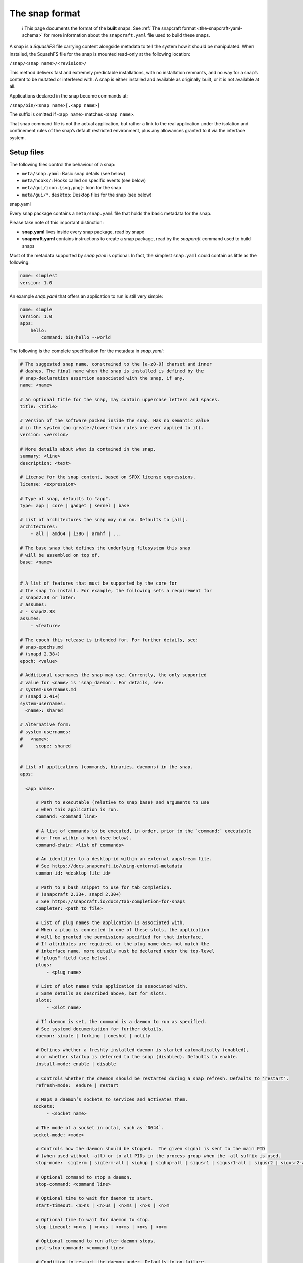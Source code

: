 .. 698.md

.. _the-snap-format:

The snap format
===============

   ℹ This page documents the format of the **built** snaps. See :ref:`The snapcraft format <the-snapcraft-yaml-schema>` for more information about the ``snapcraft.yaml`` file used to build these snaps.

A snap is a *SquashFS* file carrying content alongside metadata to tell the system how it should be manipulated. When installed, the SquashFS file for the snap is mounted read-only at the following location:

``/snap/<snap name>/<revision>/``

This method delivers fast and extremely predictable installations, with no installation remnants, and no way for a snap’s content to be mutated or interfered with. A snap is either installed and available as originally built, or it is not available at all.

Applications declared in the snap become commands at:

``/snap/bin/<snap name>[.<app name>]``

The suffix is omitted if ``<app name>`` matches ``<snap name>``.

That snap command file is not the actual application, but rather a link to the real application under the isolation and confinement rules of the snap’s default restricted environment, plus any allowances granted to it via the interface system.

Setup files
-----------

The following files control the behaviour of a snap:

-  ``meta/snap.yaml``: Basic snap details (see below)
-  ``meta/hooks/``: Hooks called on specific events (see below)
-  ``meta/gui/icon.{svg,png}``: Icon for the snap
-  ``meta/gui/*.desktop``: Desktop files for the snap (see below)

.. raw:: html

   <h3 id="the-snap-format-heading--snapyaml">

snap.yaml

.. raw:: html

   </h3>

Every snap package contains a ``meta/snap.yaml`` file that holds the basic metadata for the snap.

Please take note of this important distinction:

-  **snap.yaml** lives inside every snap package, read by snapd
-  **snapcraft.yaml** contains instructions to create a snap package, read by the *snapcraft* command used to build snaps

Most of the metadata supported by *snap.yaml* is optional. In fact, the simplest ``snap.yaml`` could contain as little as the following:

.. code:: yaml

   name: simplest
   version: 1.0

An example *snap.yaml* that offers an application to run is still very simple:

.. code:: yaml

   name: simple
   version: 1.0
   apps:
       hello:
           command: bin/hello --world

The following is the complete specification for the metadata in *snap.yaml*:

.. code:: yaml

   # The suggested snap name, constrained to the [a-z0-9] charset and inner
   # dashes. The final name when the snap is installed is defined by the
   # snap-declaration assertion associated with the snap, if any.
   name: <name>

   # An optional title for the snap, may contain uppercase letters and spaces.
   title: <title>

   # Version of the software packed inside the snap. Has no semantic value
   # in the system (no greater/lower-than rules are ever applied to it).
   version: <version>

   # More details about what is contained in the snap.
   summary: <line>
   description: <text>

   # License for the snap content, based on SPDX license expressions.
   license: <expression>

   # Type of snap, defaults to "app".
   type: app | core | gadget | kernel | base

   # List of architectures the snap may run on. Defaults to [all].
   architectures:
       - all | amd64 | i386 | armhf | ...

   # The base snap that defines the underlying filesystem this snap
   # will be assembled on top of.
   base: <name>


   # A list of features that must be supported by the core for
   # the snap to install. For example, the following sets a requirement for
   # snapd2.38 or later:
   # assumes:
   # - snapd2.38
   assumes:
       - <feature>

   # The epoch this release is intended for. For further details, see:
   # snap-epochs.md
   # (snapd 2.38+)
   epoch: <value>

   # Additional usernames the snap may use. Currently, the only supported
   # value for <name> is 'snap_daemon'. For details, see:
   # system-usernames.md
   # (snapd 2.41+)
   system-usernames:
     <name>: shared

   # Alternative form:
   # system-usernames:
   #   <name>:
   #     scope: shared


   # List of applications (commands, binaries, daemons) in the snap.
   apps:

     <app name>:

         # Path to executable (relative to snap base) and arguments to use
         # when this application is run.
         command: <command line>

         # A list of commands to be executed, in order, prior to the `command:` executable
         # or from within a hook (see below).
         command-chain: <list of commands>

         # An identifier to a desktop-id within an external appstream file.
         # See https://docs.snapcraft.io/using-external-metadata
         common-id: <desktop file id>

         # Path to a bash snippet to use for tab completion.
         # (snapcraft 2.33+, snapd 2.30+)
         # See https://snapcraft.io/docs/tab-completion-for-snaps
         completer: <path to file>

         # List of plug names the application is associated with.
         # When a plug is connected to one of these slots, the application
         # will be granted the permissions specified for that interface.
         # If attributes are required, or the plug name does not match the
         # interface name, more details must be declared under the top-level
         # "plugs" field (see below).
         plugs:
             - <plug name>

         # List of slot names this application is associated with.
         # Same details as described above, but for slots.
         slots:
             - <slot name>

         # If daemon is set, the command is a daemon to run as specified.
         # See systemd documentation for further details.
         daemon: simple | forking | oneshot | notify

         # Defines whether a freshly installed daemon is started automatically (enabled),
         # or whether startup is deferred to the snap (disabled). Defaults to enable.
         install-mode: enable | disable

         # Controls whether the daemon should be restarted during a snap refresh. Defaults to 'restart'.
         refresh-mode:  endure | restart

         # Maps a daemon’s sockets to services and activates them.
        sockets:
             - <socket name>

         # The mode of a socket in octal, such as `0644`.
        socket-mode: <mode>

         # Controls how the daemon should be stopped.  The given signal is sent to the main PID
         # (when used without -all) or to all PIDs in the process group when the -all suffix is used.
         stop-mode:  sigterm | sigterm-all | sighup | sighup-all | sigusr1 | sigusr1-all | sigusr2 | sigusr2-all

         # Optional command to stop a daemon.
         stop-command: <command line>

         # Optional time to wait for daemon to start.
         start-timeout: <n>ns | <n>us | <n>ms | <n>s | <n>m

         # Optional time to wait for daemon to stop.
         stop-timeout: <n>ns | <n>us | <n>ms | <n>s | <n>m

         # Optional command to run after daemon stops.
         post-stop-command: <command line>

         # Condition to restart the daemon under. Defaults to on-failure.
         # See the systemd.service manual on Restart for details.
         restart-condition: \
             on-failure | on-success | on-abnormal | on-abort | always | never

         # Delay between service restarts. Defaults to unset.
         # See the systemd.service manual on RestartSec for details.
         # (snapd 2.36+)
         restart-delay: <n>ns | <n>us | <n>ms | <n>s | <n>m

         # Service watchdog timeout. For watchdog to work, the application
         # requires access to systemd notification socket, which can be

         # declared by listing a daemon-notify plug in the plugs section.
         # Note, the interface is not auto connected  and needs to be
         # connected manually.
         # (snapd 2.33+)
         watchdog-timeout: <n>ns | <n>us | <n>ms | <n>s | <n>m

         # Command to use to ask the service to reload its configuration.
         # In the absence of this, when asked to reload  (e.g. via
         # `snap restart --reload snap.app`) the service is restarted instead.
         reload-command: <command line>

         # List of applications that are ordered to be started before
         # the current one. Applications must be part of the same snap.
         # (snapd 2.31+)
         before:
             - <other app name>

         # List of applications that are ordered to be started after
         # the current one. Applications must be part of the same snap.
         # (snapd 2.31+)
         after:
             - <other app name>

         # The service is activated by a timer, app must be a daemon. See timer
         # documentation for examples.
         # (snapd 2.33+)
         timer: <timer string>

         # Name of the desktop file placed by the application in
         # $SNAP_USER_DATA/.config/autostart to indicate that application
         # should be started with the user's desktop session. The application
         # is started using the app's command wrapper (<name>.<app>) plus
         # any arguments  present in the Exec=.. line inside the autostart
         # desktop file.
         # (snapd 2.32.4+)
         autostart: <command line>

Hooks
-----

Hooks provide a mechanism for snapd to alert snaps that something has happened, or to ask the snap to provide its opinion about an operation that is in progress. See the topic on :ref:`supported hooks <supported-snap-hooks>` for more details.

Interfaces
----------

Interfaces allow snaps to communicate or share resources according to the protocol established by the interface. They play an important part in security policy configuration.

See :ref:`Supported interfaces <supported-interfaces>` for more details.

Layouts
-------

Layouts enable snap developers to modify the execution environment of their snap. They simplify the process of using pre-compiled binaries and libraries that expect to find files and directories outside of locations referenced by $SNAP or $SNAP_DATA.

For more details, see :ref:`Snap layouts <snap-layouts>`.

Desktop files
-------------

The ``meta/gui/`` directory (``snap/gui/`` with snapcraft) may contain ``*.desktop`` files for the snap. These desktop files may contain valid desktop entries from the XDG Desktop Entry Specification version 1.1 with some exceptions listed below. Lines with unknown keys are silently removed from the desktop file on install.

The *Exec=* line must use the following syntax:

``Exec=<snap name>[.<app name>] [<argument> ...]``

As in the executables contained under ``/snap/bin``, the ``.<app name>`` suffix is omitted if the application name and snap name are the same.

For example, assuming this content in ``snap.yaml``:

.. code:: yaml

   name: http
   version: 1.0
   apps:
       get:
           command: bin/my-downloader

… the following desktop file would be valid:

.. code:: yaml

   [Desktop Entry]
   Name=My Downloader
   Exec=http.get %U

.. raw:: html

   <h3 id="the-snap-format-heading--autostart">

Autostart desktop files⚓

.. raw:: html

   </h3>

An application may put a desktop file under ``$SNAP_USER_DATA/.config/autostart`` in order to be automatically started with the user’s desktop session. The file is matched with a corresponding application based on the ``autostart`` property of an app inside ``meta/snap.yaml``. For example:

.. code:: yaml

   name: my-chat
   version: 1.0
   apps:
       chat:
           command: bin/my-chat
           autostart: my-chat.desktop

Assuming ``my-chat`` has written a file ``$SNAP_USER_DATA/.config/autostart/my-chat.desktop`` with the following contents:

.. code:: yaml

   [Desktop Entry]
   Name=My Chat
   Exec=/usr/bin/my-chat --autostart a b c

The *Exec=* line is used to obtain any command line parameters, and the application will be started as: ``my-chat.chat --autostart a b c``

Unsupported desktop keys
~~~~~~~~~~~~~~~~~~~~~~~~

The ``DBusActivatable``, ``TryExec`` and ``Implements`` keys are currently not supported and will be silently removed from the desktop file on install.
